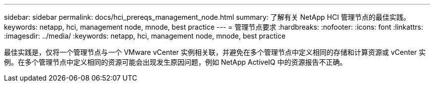 ---
sidebar: sidebar 
permalink: docs/hci_prereqs_management_node.html 
summary: 了解有关 NetApp HCI 管理节点的最佳实践。 
keywords: netapp, hci, management node, mnode, best practice 
---
= 管理节点要求
:hardbreaks:
:nofooter: 
:icons: font
:linkattrs: 
:imagesdir: ../media/
:keywords: netapp, hci, management node, mnode, best practice


[role="lead"]
最佳实践是，仅将一个管理节点与一个 VMware vCenter 实例相关联，并避免在多个管理节点中定义相同的存储和计算资源或 vCenter 实例。在多个管理节点中定义相同的资源可能会出现发生原因问题，例如 NetApp ActiveIQ 中的资源报告不正确。
